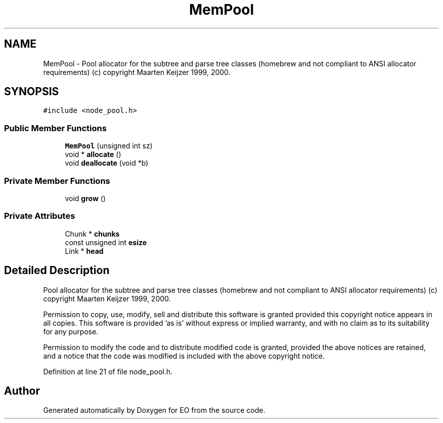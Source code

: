 .TH "MemPool" 3 "19 Oct 2006" "Version 0.9.4-cvs" "EO" \" -*- nroff -*-
.ad l
.nh
.SH NAME
MemPool \- Pool allocator for the subtree and parse tree classes (homebrew and not compliant to ANSI allocator requirements) (c) copyright Maarten Keijzer 1999, 2000.  

.PP
.SH SYNOPSIS
.br
.PP
\fC#include <node_pool.h>\fP
.PP
.SS "Public Member Functions"

.in +1c
.ti -1c
.RI "\fBMemPool\fP (unsigned int sz)"
.br
.ti -1c
.RI "void * \fBallocate\fP ()"
.br
.ti -1c
.RI "void \fBdeallocate\fP (void *b)"
.br
.in -1c
.SS "Private Member Functions"

.in +1c
.ti -1c
.RI "void \fBgrow\fP ()"
.br
.in -1c
.SS "Private Attributes"

.in +1c
.ti -1c
.RI "Chunk * \fBchunks\fP"
.br
.ti -1c
.RI "const unsigned int \fBesize\fP"
.br
.ti -1c
.RI "Link * \fBhead\fP"
.br
.in -1c
.SH "Detailed Description"
.PP 
Pool allocator for the subtree and parse tree classes (homebrew and not compliant to ANSI allocator requirements) (c) copyright Maarten Keijzer 1999, 2000. 

Permission to copy, use, modify, sell and distribute this software is granted provided this copyright notice appears in all copies. This software is provided 'as is' without express or implied warranty, and with no claim as to its suitability for any purpose.
.PP
Permission to modify the code and to distribute modified code is granted, provided the above notices are retained, and a notice that the code was modified is included with the above copyright notice. 
.PP
Definition at line 21 of file node_pool.h.

.SH "Author"
.PP 
Generated automatically by Doxygen for EO from the source code.
